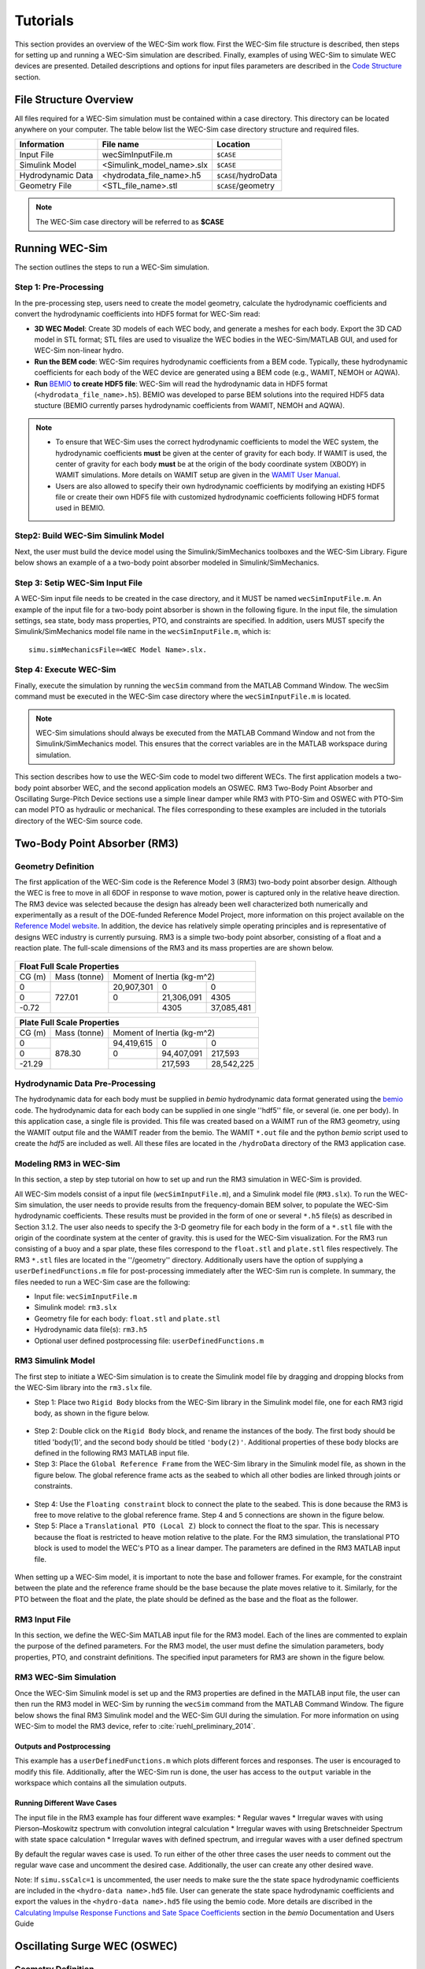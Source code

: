 ﻿.. _tutorials:


Tutorials
==================
This section provides an overview of the WEC-Sim work flow. First the WEC-Sim file structure is described, then steps for setting up and running a WEC-Sim simulation are described. Finally, examples of using WEC-Sim to simulate WEC devices are presented. Detailed descriptions and options for input files parameters are described in the `Code Structure <http://wec-sim.github.io/WEC-Sim/code_structure.html>`_ section. 

File Structure Overview
-----------------------------
All files required for a WEC-Sim simulation must be contained within a case directory. This directory can be located anywhere on your computer. The table below list the WEC-Sim case directory structure and required files.

==================   ==========================  ====================
**Information**      **File name**               **Location**
Input File           wecSimInputFile.m           ``$CASE``
Simulink Model       <Simulink_model_name>.slx   ``$CASE``
Hydrodynamic Data    <hydrodata_file_name>.h5    ``$CASE``/hydroData
Geometry File        <STL_file_name>.stl         ``$CASE``/geometry
==================   ==========================  ====================

.. Note::

	The WEC-Sim case directory will be referred to as **$CASE**

Running WEC-Sim
----------------
The section outlines the steps to run a WEC-Sim simulation.

Step 1: Pre-Processing 
~~~~~~~~~~~~~~~~~~~~~~~~~~~~~~
In the pre-processing step, users need to create the model geometry, calculate the hydrodynamic coefficients and convert the hydrodynamic coefficients into HDF5 format for WEC-Sim read:

* **3D WEC Model**: Create 3D models of each WEC body, and generate a meshes for each body. Export the 3D CAD model in STL format; STL files are used to visualize the WEC bodies in the WEC-Sim/MATLAB GUI, and used for WEC-Sim non-linear hydro.
* **Run the BEM code**: WEC-Sim requires hydrodynamic coefficients from a BEM code. Typically, these hydrodynamic coefficients for each body of the WEC device are generated using a BEM code (e.g., WAMIT, NEMOH or AQWA).
* **Run** `BEMIO <http://wec-sim.github.io/bemio/>`_ **to create HDF5 file**: WEC-Sim will read the hydrodynamic data in HDF5 format (``<hydrodata_file_name>.h5``). BEMIO was developed to parse BEM solutions into the required HDF5 data stucture (BEMIO currently parses hydrodynamic coefficients from WAMIT, NEMOH and AQWA). 

.. Note::
	* To ensure that WEC-Sim uses the correct hydrodynamic coefficients to model the WEC system, the hydrodynamic coefficients **must** be given at the center of gravity for each body. If WAMIT is used, the center of gravity for each body **must** be at the origin of the body coordinate system (XBODY) in WAMIT simulations. More details on WAMIT setup are given in the `WAMIT User Manual <http://www.wamit.com/manual.htm>`_.
	* Users are also allowed to specify their own hydrodynamic coefficients by modifying an existing HDF5 file or create their own HDF5 file with customized hydrodynamic coefficients following HDF5 format used in BEMIO.

Step2: Build WEC-Sim Simulink Model
~~~~~~~~~~~~~~~~~~~~~~~~~~~~~~~~~~~~~~~~~~~~~~~~~~~~~~~~~~~~
Next, the user must build the device model using the Simulink/SimMechanics toolboxes and the WEC-Sim Library. Figure below shows an example of a a two-body point absorber modeled in Simulink/SimMechanics.

.. figure:: _static/exampleWecModel.png
   :width: 400pt

Step 3: Setip WEC-Sim Input File
~~~~~~~~~~~~~~~~~~~~~~~~~~~~~~~~~~~~~~~~~~~~~~~~~~~~~~~~~~~~
A WEC-Sim input file needs to be created in the case directory, and it MUST be named ``wecSimInputFile.m``. An example of the input file for a two-body point absorber is shown in the following figure. In the input file, the simulation settings, sea state, body mass properties, PTO, and constraints are specified. In addition, users MUST specify the Simulink/SimMechanics model file name in the ``wecSimInputFile.m``, which is::

	   simu.simMechanicsFile=<WEC Model Name>.slx.

.. figure:: _static/runWECSim_mod.png
   :width: 400pt

Step 4: Execute WEC-Sim
~~~~~~~~~~~~~~~~~~~~~~~~~~~~~~
Finally, execute the simulation by running the ``wecSim`` command from the MATLAB Command Window. The wecSim command must be executed in the WEC-Sim case directory where the ``wecSimInputFile.m`` is located.

.. Note::

	WEC-Sim simulations should always be executed from the MATLAB Command Window and not from the Simulink/SimMechanics model. This ensures that the correct variables are in the MATLAB workspace during simulation.


This section describes how to use the WEC-Sim code to model two different WECs. The first application models a two-body point absorber WEC, and the second application models an OSWEC. RM3 Two-Body Point Absorber and Oscillating Surge-Pitch Device sections use a simple linear damper while RM3 with PTO-Sim and OSWEC with PTO-Sim can model PTO as hydraulic or mechanical. The files corresponding to these examples are included in the tutorials directory of the WEC-Sim source code.


Two-Body Point Absorber (RM3)
-----------------------------
Geometry Definition
~~~~~~~~~~~~~~~~~~~~~~~~~~~~~~
The first application of the WEC-Sim code is the Reference Model 3 (RM3) two-body point absorber design. Although the WEC is free to move in all 6DOF in response to wave motion, power is captured only in the relative heave direction. The RM3 device was selected because the design has already been well characterized both numerically and experimentally as a result of the DOE-funded Reference Model Project, more information on this project available on the  `Reference Model website <http://energy.sandia.gov/rmp>`_. In addition, the device has relatively simple operating principles and is representative of designs WEC industry is currently pursuing. RM3 is a simple two-body point absorber, consisting of a float and a reaction plate. The full-scale dimensions of the RM3 and its mass properties are are shown below.

.. figure:: _static/RM3_Geom.jpg
   :width: 400pt

+-------------------------------------------------+
|Float Full Scale Properties                      |
+======+=========+================================+
|      |Mass     |Moment of                       |
+CG (m)+(tonne)  +Inertia (kg-m^2)                +
+------+---------+----------+----------+----------+
|  0   |         |20,907,301|0         |0         |
+------+         +----------+----------+----------+
|  0   |727.01   |0         |21,306,091|4305      |
+------+         +----------+----------+----------+
|-0.72 |         |          |4305      |37,085,481|
+------+---------+----------+----------+----------+   

+-------------------------------------------------+
|Plate Full Scale Properties                      |
+======+=========+================================+
|      |Mass     |Moment of                       |
+CG (m)+(tonne)  +Inertia (kg-m^2)                +
+------+---------+----------+----------+----------+
|  0   |         |94,419,615|0         |0         |
+------+         +----------+----------+----------+
|  0   |878.30   |0         |94,407,091|217,593   |
+------+         +----------+----------+----------+
|-21.29|         |          |217,593   |28,542,225|
+------+---------+----------+----------+----------+ 

Hydrodynamic Data Pre-Processing
~~~~~~~~~~~~~~~~~~~~~~~~~~~~~~~~~~~
The hydrodynamic data for each body must be supplied in `bemio` hydrodynamic data format generated using the `bemio <http://wec-sim.github.io/bemio/>`_ code. The hydrodynamic data for each body can be supplied in one single ''hdf5'' file, or several (ie. one per body). In this application case, a single file is provided. This file was created based on a WAIMT run of the RM3 geometry, using the WAMIT output file and the WAMIT reader from the  bemio. The WAMIT ``*.out`` file and the python `bemio` script used to create the `hdf5` are included as well. All these files are located in the ``/hydroData`` directory of the RM3 application case.

Modeling RM3 in WEC-Sim
~~~~~~~~~~~~~~~~~~~~~~~~~~~~~~
In this section,   a step by step tutorial on how to set up and run the RM3 simulation in WEC-Sim is provided. 

All WEC-Sim models consist of a input file (``wecSimInputFile.m``), and a Simulink model file (``RM3.slx``). To run the WEC-Sim simulation, the user needs to provide results from the frequency-domain BEM solver, to populate the WEC-Sim hydrodynamic coefficients. These results must be provided in the form of one or several  ``*.h5`` file(s) as described in Section 3.1.2. The user also needs to specify the 3-D geometry file for each body  in the form of a ``*.stl`` file with the origin of the coordinate system at the center of gravity. this is used for the WEC-Sim visualization. For the RM3 run consisting of a buoy and a spar plate, these files correspond to the ``float.stl`` and ``plate.stl`` files respectively. The RM3 ``*.stl`` files are located in the ''/geometry'' directory. Additionally users have the option of supplying a ``userDefinedFunctions.m`` file for post-processing immediately after the WEC-Sim run is complete. In summary, the files needed to run a WEC-Sim case are the following:

* Input file: ``wecSimInputFile.m``
* Simulink model: ``rm3.slx``
* Geometry file for each body: ``float.stl`` and ``plate.stl``
* Hydrodynamic data file(s): ``rm3.h5`` 
* Optional user defined postprocessing file: ``userDefinedFunctions.m``

RM3 Simulink Model
~~~~~~~~~~~~~~~~~~~~~~~~~~~
The first step to initiate a WEC-Sim simulation is to create the Simulink model file by dragging and dropping blocks from the WEC-Sim library into the ``rm3.slx`` file. 

* Step 1: Place two ``Rigid Body`` blocks from the WEC-Sim library in the Simulink model file, one for each RM3 rigid body, as shown in the figure below. 

.. figure:: _static/RM3_WECSim_Body.jpg
   :width: 400pt


* Step 2: Double click on the ``Rigid Body`` block, and rename the instances of the body. The first body should be titled 'body(1)', and the second body should be titled ``'body(2)'``. Additional properties of these body blocks are defined in the following RM3 MATLAB input file.


* Step 3: Place the ``Global Reference Frame`` from the WEC-Sim library in the Simulink model file, as shown in the figure below. The global reference frame acts as the seabed to which all other bodies are linked through joints or constraints.

.. figure:: _static/RM3_WECSim_GlobalRef.jpg
   :width: 400pt


* Step 4: Use the ``Floating constraint`` block to connect the plate to the seabed. This is done because the RM3 is free to move relative to the global reference frame. Step 4 and 5 connections are shown in the figure below. 


* Step 5: Place a ``Translational PTO (Local Z)`` block to connect the float to the spar. This is necessary because the float is restricted to heave motion relative to the plate. For the RM3 simulation, the translational PTO block is used to model the WEC's PTO as a linear damper. The parameters are defined in the RM3 MATLAB input file.

.. figure:: _static/RM3_WECSim.JPG
   :width: 400pt


When setting up a WEC-Sim model, it is important to note the base and follower frames. For example, for the constraint between the plate and the reference frame should be the base because the plate moves relative to it.  Similarly, for the PTO between the float and the plate, the plate should be defined as the base and the float as the follower.

RM3 Input File
~~~~~~~~~~~~~~~~~~~~~~~~~~~
In this section, we define the WEC-Sim MATLAB input file for the RM3 model. Each of the lines are commented to explain the purpose of the defined parameters. For the RM3 model, the user must define the simulation parameters, body properties, PTO, and constraint definitions. The specified input parameters for RM3 are shown in the figure below.

.. figure:: _static/RM3wecSimInputFile.png
   :width: 400pt


.. _`RM3 with WEC-Sim`:
.. _Simulation:

RM3 WEC-Sim Simulation
~~~~~~~~~~~~~~~~~~~~~~~~~
Once the WEC-Sim Simulink model is set up and the RM3 properties are defined in the MATLAB input file, the user can then run the RM3 model in WEC-Sim by running the ``wecSim`` command from the MATLAB Command Window. The figure below shows the final RM3 Simulink model and the WEC-Sim GUI during the simulation. For more information on using WEC-Sim to model the RM3 device, refer to :cite:`ruehl_preliminary_2014`.

.. figure:: _static/RM3_WECSim_GUI.JPG
   :width: 400pt

Outputs and Postprocessing
++++++++++++++++++++++++++++
This example has a ``userDefinedFunctions.m`` which plots different forces and responses. The user is encouraged to modify this file. Additionally, after the WEC-Sim run is done, the user has access to the ``output`` variable in the workspace which contains all the simulation outputs.

Running Different Wave Cases
++++++++++++++++++++++++++++
The input file in the RM3 example has four different wave examples: 
* Regular waves
* Irregular waves with using Pierson–Moskowitz spectrum with convolution integral calculation
* Irregular waves with using Bretschneider Spectrum with state space calculation
* Irregular waves with defined spectrum, and irregular waves with a user defined spectrum

By default the regular waves case is used. To run either of the other three cases the user needs to comment out the regular wave case and uncomment the desired case. Additionally, the user can create any other desired wave. 

Note: If ``simu.ssCalc=1`` is uncommented, the user needs to make sure the the state space hydrodynamic coefficients are included in the ``<hydro-data name>.hd5`` file. User can generate the state space hydrodynamic coefficients and export the values in the ``<hydro-data name>.hd5`` file using the bemio code. More details are discribed in the `Calculating Impulse Response Functions and Sate Space Coefficients <http://wec-sim.github.io/bemio/api.html#calculating-impulse-response-functions-and-sate-space-coefficients>`_ section in the `bemio` Documentation and Users Guide

  
Oscillating Surge WEC (OSWEC)
-----------------------------
Geometry Definition
~~~~~~~~~~~~~~~~~~~

As the second application of the WEC-Sim code, the oscillating surge WEC (OSWEC) device. We selected the OSWEC because its design is fundamentally different from the RM3. This is critical because WECs span an extensive design space, and it is important to model devices in WEC-Sim that operate under different principles.  The OSWEC is fixed to the ground and has a flap that is connected through a hinge to the base that restricts the flap to pitch about the hinge. The full-scale dimensions of the OSWEC and the mass properties are shown in the figure and table below.

.. figure:: _static/OSWEC_Geom.png
   :width: 400pt

+-----------------------------+
|Flap Full Scale Properties   |
+======+=========+============+
|      |         |Pitch Moment|
+CG (m)+Mass (kg)+of Inertia  +
|      |         |(kg-m^2)    |
+------+---------+------------+
|  0   |         |            |
+------+         +            +
|  0   |127,000  |1,850,000   |
+------+         +            +
| -3.9 |         |            |
+------+---------+------------+


Hydrodynamic Data Pre-Processing
~~~~~~~~~~~~~~~~~~~~~~~~~~~~~~~~~

The hydrodynamic data for each body must be supplied in `bemio` hydrodynamic data format generated using the `bemio`_ code.  More information on how to use `bemio` can be found here - http://wec-sim.github.io/bemio/. The hydrodynamic data for each body can be supplied in one single ''hdf5'' file, or several (ie. one per body). In this application case, a single file is provided. This file was created based on a WAIMT run of the RM3 geometry, using the WAMIT output file and the WAMIT reader from the  `bemio open source BEM parser <https://github.com/WEC-Sim/bemio/releases>`_ . The WAMIT ``*.out`` file and the python bemio script used to create the ''hdf5'' are included as well. All these files are located in the ''/hydroData'' directory of the RM3 application case.

Modeling OSWEC in WEC-Sim
~~~~~~~~~~~~~~~~~~~~~~~~~~~~~~

In this section, we provide a step by step tutorial on how to set up and run the OSWEC simulation in WEC-Sim. 

All WEC-Sim models consist of a input file (``wecSimInputFile.m``), and a Simulink model file (``OSWEC.slx``). The BEM hydrodynamic results were also pregenerated using WAMIT. The WAMIT output file corresponds to the ``oswec.out`` file, contained in the wamit subfolder. In addition, the user needs to specify the 3-D geometry file in the form of a ``<WEC model name>.stl`` file about the center of gravity for the WEC-Sim visualizations. For the OSWEC run consisting of a flap and a base, these files correspond to the ``flap.stl`` and ``base.stl`` files, respectively, which are located in the geometry subfolder.

OSWEC Simulink Model File
~~~~~~~~~~~~~~~~~~~~~~~~~~~~~~~~~~~~

The first step to set up a WEC-Sim simulation is to populate the Simulink model file by dragging and dropping blocks from the WEC-Sim library into the ``<WEC model name>.slx`` file. 

* Step 1: Place two ``Rigid Body`` blocks from the WEC-Sim library in the Simulink model file, one for each OSWEC rigid body, as shown in the figure below. 

.. figure::: _static/OSWEC_WECSim_Body.jpg
   :width: 400pt

* Step 2: Double click on the body block, and rename the instances of the body. The first body should be titled body(1), and the second body should be titled body(2). Additional properties of these body blocks are defined in the OSWEC MATLAB input file.


* Step 3: Place the ``Global Reference`` block from the WEC-Sim library in the Simulink model file, as shown in the figure below. The global reference frame acts as the base to which all other bodies are linked through joints or constraints.

.. figure::: _static/OSWEC_WECSim_GlobalRef.jpg


* Step 4: Place a ``Fixed constraint`` block to connect the base to the seafloor. This is done because the OSWEC base is fixed relative to the global reference frame. Step 4 and 5 connections are shown in the figure below.


* Step 5: Place a ``Rotational PTO`` block to connect the base to the flap. This is done because the flap is restricted to pitch motion relative to the base.  For the OSWEC simulation, the ``Rotational PTO`` is used to model the WEC's PTO as a linear rotary damper. The input parameters are defined in the OSWEC MATLAB input file. 

.. figure::: _static/OSWEC_WECSim.JPG
   :width: 400pt


When setting up a WEC-Sim model, it is important to note the base and follower frames. For example, for the constraint between the base and the seabed, the seabed should be defined as the base because it is the Global Reference Frame.

OSWEC MATLAB Input File
~~~~~~~~~~~~~~~~~~~~~~~~~~~~~~
In this section, the WEC-Sim MATLAB input file, ``wecSimInputFile.m``, for the OSWEC model is defined. Each of the lines are commented to explain the purpose of the defined parameters. For the OSWEC model, the user must define the simulation parameters, body properties, PTO, and constraint definitions. Each of the specified parameters for OSWEC are defined below.

.. figure:: _static/OSWECwecSimInputFile.png
   :width: 400pt

OSWEC WEC-Sim Simulation
~~~~~~~~~~~~~~~~~~~~~~~~~~~~

Once the WEC-Sim Simulink model is set up and the OSWEC properties are defined in the MATLAB input file, the user can then run the OSWEC model in WEC-Sim by running the ``wecSim`` command from the MATLAB Command Window..  The figure below shows the final OSWEC Simulink model and the WEC-Sim GUI showing the OSWEC during the simulation. For more information on using WEC-Sim to model the OSWEC device, refer to :cite:`y._yu_development_2014,y._yu_design_2014`.

.. figure::: _static/OSWEC_WECSim_GUI.png
   :width: 400pt


Floating Oscillating Surge WEC (FOSWEC)
---------------------------------------
.. Note::

	Coming soon!



References
--------------
.. bibliography:: WEC-Sim_Tutorials.bib
   :style: unsrt